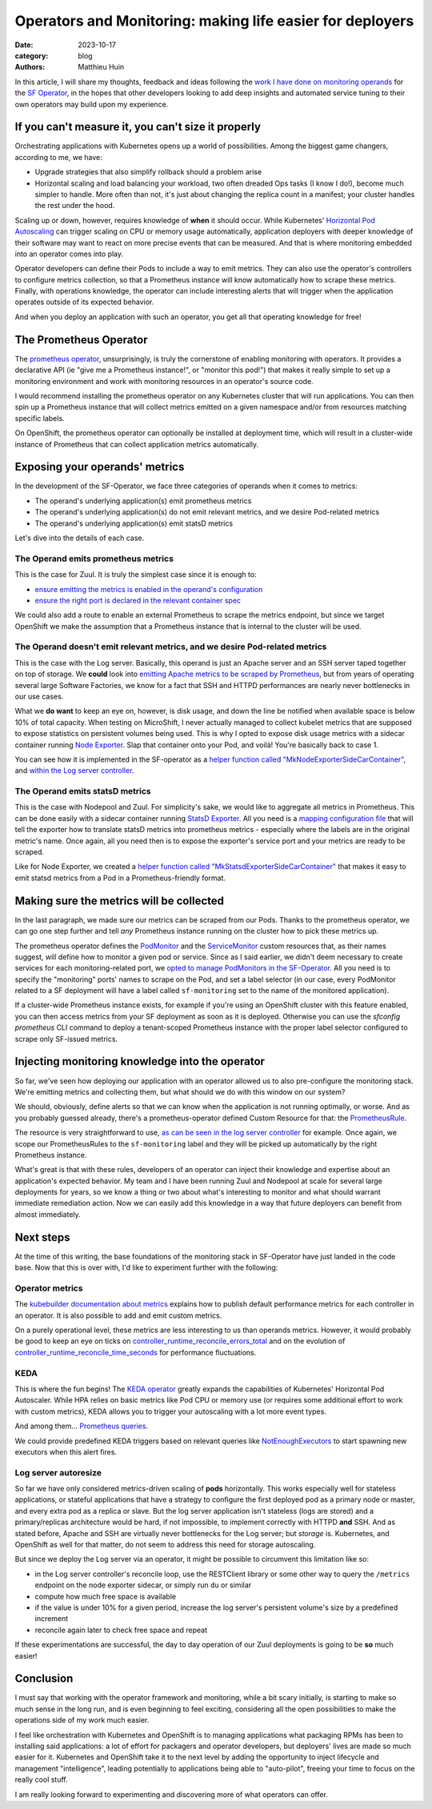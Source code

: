 Operators and Monitoring: making life easier for deployers
##########################################################

:date: 2023-10-17
:category: blog
:authors: Matthieu Huin

In this article, I will share my thoughts, feedback and ideas following the `work I have done
on monitoring operands`_ for the `SF Operator`_, in the hopes that other developers looking to add deep
insights and automated service tuning to their own operators may build upon my experience.

If you can't measure it, you can't size it properly
===================================================

Orchestrating applications with Kubernetes opens up a world of possibilities. Among the biggest game changers,
according to me, we have:

- Upgrade strategies that also simplify rollback should a problem arise
- Horizontal scaling and load balancing your workload, two often dreaded Ops tasks (I know I do!), become much simpler
  to handle. More often than not, it's just about changing the replica count in a manifest; your
  cluster handles the rest under the hood.

Scaling up or down, however, requires knowledge of **when** it should occur. While Kubernetes' `Horizontal Pod Autoscaling`_
can trigger scaling on CPU or memory usage automatically, application deployers with deeper knowledge of
their software may want to react on more precise events that can be measured. And that is where monitoring embedded
into an operator comes into play.

Operator developers can define their Pods to include a way to emit metrics. They can also use the operator's
controllers to configure metrics collection, so that a Prometheus instance will know automatically how to scrape these
metrics. Finally, with operations knowledge, the operator can include interesting alerts that will
trigger when the application operates outside of its expected behavior.

And when you deploy an application with such an operator, you get all that operating knowledge for free!

The Prometheus Operator
=======================

The `prometheus operator`_, unsurprisingly, is truly the cornerstone of enabling monitoring with
operators. It provides a declarative API (ie "give me a Prometheus instance!", or "monitor this pod!")
that makes it really simple to set up a monitoring environment and work with monitoring resources in
an operator's source code.

I would recommend installing the prometheus operator on any Kubernetes cluster that will run
applications. You can then spin up a Prometheus instance that will collect metrics emitted on a given namespace
and/or from resources matching specific labels.

On OpenShift, the prometheus operator can optionally be installed at deployment time,
which will result in a cluster-wide instance of Prometheus that can collect application metrics automatically.

Exposing your operands' metrics
===============================

In the development of the SF-Operator, we face three categories of operands when it comes to metrics:

- The operand's underlying application(s) emit prometheus metrics
- The operand's underlying application(s) do not emit relevant metrics, and we desire Pod-related metrics
- The operand's underlying application(s) emit statsD metrics

Let's dive into the details of each case.

The Operand emits prometheus metrics
------------------------------------

This is the case for Zuul. It is truly the simplest case since it is enough to:

- `ensure emitting the metrics is enabled in the operand's configuration`_
- `ensure the right port is declared in the relevant container spec`_

We could also add a route to enable an external Prometheus to scrape the metrics endpoint,
but since we target OpenShift we make the assumption that a Prometheus instance that is internal
to the cluster will be used.

The Operand doesn't emit relevant metrics, and we desire Pod-related metrics
----------------------------------------------------------------------------

This is the case with the Log server. Basically, this operand is just an Apache server and an SSH server taped together
on top of storage. We **could** look into `emitting Apache metrics to be scraped by Prometheus`_, but from years of
operating several large Software Factories, we know for a fact that SSH and HTTPD performances are nearly never bottlenecks
in our use cases.

What we **do want** to keep an eye on, however, is disk usage, and down the line be notified when available space
is below 10% of total capacity. When testing on MicroShift, I never actually managed
to collect kubelet metrics that are supposed to expose statistics on persistent volumes being used. This is why I
opted to expose disk usage metrics with a sidecar container running `Node Exporter`_. Slap that container onto
your Pod, and voilà! You're basically back to case 1.

You can see how it is implemented in the SF-operator as a `helper function called "MkNodeExporterSideCarContainer"`_,
and `within the Log server controller`_.

The Operand emits statsD metrics
--------------------------------

This is the case with Nodepool and Zuul. For simplicity's sake, we would like to aggregate all metrics in Prometheus.
This can be done easily with a sidecar container running `StatsD Exporter`_. All you need is a `mapping configuration file`_
that will tell the exporter how to translate statsD metrics into prometheus metrics - especially where the labels are
in the original metric's name. Once again, all you need then is to expose the exporter's service port and your metrics are
ready to be scraped.

Like for Node Exporter, we created a `helper function called "MkStatsdExporterSideCarContainer"`_ that makes it easy
to emit statsd metrics from a Pod in a Prometheus-friendly format.

Making sure the metrics will be collected
=========================================

In the last paragraph, we made sure our metrics can be scraped from our Pods. Thanks to the prometheus operator, we can
go one step further and tell *any* Prometheus instance running on the cluster how to pick these metrics up.

The prometheus operator defines the `PodMonitor`_ and the `ServiceMonitor`_ custom resources that, as their names suggest,
will define how to monitor a given pod or service. Since as I said earlier, we didn't deem necessary to create services
for each monitoring-related port, we `opted to manage PodMonitors in the SF-Operator`_. All you need is to specify the
"monitoring" ports' names to scrape on the Pod, and set a label selector (in our case, every PodMonitor related to
a SF deployment will have a label called ``sf-monitoring`` set to the name of the monitored application).

If a cluster-wide Prometheus instance exists, for example if you're using an OpenShift cluster with this feature enabled,
you can then access metrics from your SF deployment as soon as it is deployed. Otherwise you can use the `sfconfig prometheus`
CLI command to deploy a tenant-scoped Prometheus instance with the proper label selector configured to scrape only
SF-issued metrics.

Injecting monitoring knowledge into the operator
================================================

So far, we've seen how deploying our application with an operator allowed us to also pre-configure the monitoring stack.
We're emitting metrics and collecting them, but what should we do with this window on our system?

We should, obviously, define alerts so that we can know when the application is not running optimally, or worse. And as
you probably guessed already, there's a prometheus-operator defined Custom Resource for that: the `PrometheusRule`_.

The resource is very straightforward to use, `as can be seen in the log server controller`_ for example. Once again,
we scope our PrometheusRules to the ``sf-monitoring`` label and they will be picked up automatically by the right Prometheus
instance.

What's great is that with these rules, developers of an operator can inject their knowledge and expertise about an application's
expected behavior. My team and I have been running Zuul and Nodepool at scale for several large deployments for years,
so we know a thing or two about what's interesting to monitor and what should warrant immediate remediation action.
Now we can easily add this knowledge in a way that future deployers can benefit from almost immediately.

.. image:: images/itsbeautiful.jpeg

Next steps
==========

At the time of this writing, the base foundations of the monitoring stack in SF-Operator have just landed in the code
base. Now that this is over with, I'd like to experiment further with the following:

Operator metrics
----------------

The `kubebuilder documentation about metrics`_ explains how to publish default performance metrics
for each controller in an operator. It is also possible to add and emit custom metrics.

On a purely operational level, these metrics are less interesting to us than operands metrics. However, it would
probably be good to keep an eye on ticks on `controller_runtime_reconcile_errors_total`_ and
on the evolution of `controller_runtime_reconcile_time_seconds`_ for performance fluctuations.

KEDA
----

This is where the fun begins! The `KEDA operator`_ greatly expands the capabilities of Kubernetes' Horizontal Pod Autoscaler.
While HPA relies on basic metrics like Pod CPU or memory use (or requires some additional effort to work with custom metrics),
KEDA allows you to trigger your autoscaling with a lot more event types.

And among them... `Prometheus queries`_.

We could provide predefined KEDA triggers based on relevant queries like `NotEnoughExecutors`_ to start spawning
new executors when this alert fires.

Log server autoresize
---------------------

So far we have only considered metrics-driven scaling of **pods** horizontally. This works especially well for stateless applications, or
stateful applications that have a strategy to configure the first deployed pod as a primary node or master, and every extra pod as a replica or slave.
But the log server application isn't stateless (logs are stored) and a primary/replicas architecture would be hard, if not impossible, to implement correctly with HTTPD **and**
SSH. And as stated before, Apache and SSH are virtually never bottlenecks for the Log server; but *storage* is. Kubernetes, and OpenShift as well for that
matter, do not seem to address this need for storage autoscaling.

But since we deploy the Log server via an operator, it might be possible to circumvent this limitation like so:

- in the Log server controller's reconcile loop, use the RESTClient library or some other way to query the ``/metrics`` endpoint on the node exporter sidecar, or simply run ``du`` or similar
- compute how much free space is available
- if the value is under 10% for a given period, increase the log server's persistent volume's size by a predefined increment
- reconcile again later to check free space and repeat

If these experimentations are successful, the day to day operation of our Zuul deployments is going to be **so** much easier!

Conclusion
==========

I must say that working with the operator framework and monitoring, while a bit scary initially, is starting to make so much sense in the long run, and is even
beginning to feel exciting, considering all the open possibilities to make the operations side of my work much easier.

I feel like orchestration with Kubernetes and OpenShift is to managing applications what packaging RPMs has been to installing said applications: a lot of effort for
packagers and operator developers, but deployers' lives are made so much easier for it. Kubernetes and OpenShift take it to the next level by adding the opportunity
to inject lifecycle and management "intelligence", leading potentially to applications being able to "auto-pilot", freeing your time to focus on the really cool stuff.

I am really looking forward to experimenting and discovering more of what operators can offer.


.. _work I have done on monitoring operands: https://softwarefactory-project.io/r/q/(topic:prometheus_operator+OR+topic:monitoring)+project:software-factory/sf-operator
.. _SF Operator: https://github.com/softwarefactory-project/sf-operator
.. _prometheus operator: https://prometheus-operator.dev
.. _kubebuilder documentation about metrics: https://book.kubebuilder.io/reference/metrics
.. _controller_runtime_reconcile_errors_total: https://github.com/kubernetes-sigs/controller-runtime/blob/v0.11.0/pkg/internal/controller/metrics/metrics.go#L37
.. _controller_runtime_reconcile_time_seconds: https://github.com/kubernetes-sigs/controller-runtime/blob/v0.11.0/pkg/internal/controller/metrics/metrics.go#L44
.. _Horizontal Pod Autoscaling: https://kubernetes.io/docs/tasks/run-application/horizontal-pod-autoscale/
.. _ensure the right port is declared in the relevant container spec: https://softwarefactory-project.io/r/c/software-factory/sf-operator/+/29527/4/controllers/zuul.go#212
.. _ensure emitting the metrics is enabled in the operand's configuration: https://softwarefactory-project.io/r/c/software-factory/sf-operator/+/28612/4/controllers/zuul.go#425
.. _emitting Apache metrics to be scraped by Prometheus: https://www.giffgaff.io/tech/monitoring-apache-with-prometheus
.. _Node Exporter: https://github.com/prometheus/node_exporter#node-exporter
.. _helper function called "MkNodeExporterSideCarContainer": https://softwarefactory-project.io/r/c/software-factory/sf-operator/+/29391/37/controllers/libs/monitoring/monitoring.go#50
.. _within the Log server controller: https://softwarefactory-project.io/r/c/software-factory/sf-operator/+/29391/37/controllers/logserver_controller.go#348
.. _StatsD Exporter: https://github.com/prometheus/statsd_exporter#overview
.. _mapping configuration file: https://softwarefactory-project.io/r/c/software-factory/sf-operator/+/29482
.. _helper function called "MkStatsdExporterSideCarContainer": https://softwarefactory-project.io/r/c/software-factory/sf-operator/+/29391/37/controllers/libs/monitoring/monitoring.go#93
.. _PodMonitor: https://github.com/prometheus-operator/prometheus-operator/blob/main/Documentation/api.md#podmonitor
.. _ServiceMonitor: https://github.com/prometheus-operator/prometheus-operator/blob/main/Documentation/api.md#servicemonitor
.. _opted to manage PodMonitors in the SF-Operator: https://softwarefactory-project.io/r/c/software-factory/sf-operator/+/29391/37/controllers/libs/monitoring/monitoring.go#176
.. _sfconfig prometheus: https://softwarefactory-project.github.io/sf-operator/cli/#development-related-commands
.. _PrometheusRule: https://github.com/prometheus-operator/prometheus-operator/blob/main/Documentation/api.md#prometheusrule
.. _as can be seen in the log server controller: https://softwarefactory-project.io/r/c/software-factory/sf-operator/+/29370/20/controllers/logserver_controller.go#121
.. _KEDA operator: https://keda.sh
.. _Prometheus queries: https://keda.sh/docs/2.12/scalers/prometheus/
.. _NotEnoughExecutors: https://softwarefactory-project.io/r/c/software-factory/sf-operator/+/29682/1/controllers/zuul.go#420